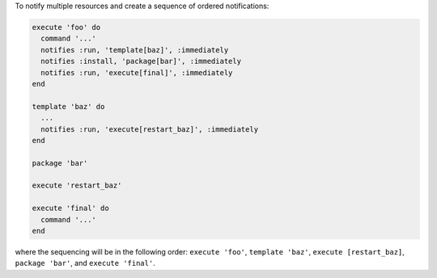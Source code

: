 .. This is an included how-to. 

To notify multiple resources and create a sequence of ordered notifications:

.. code-block:: ruby

   execute 'foo' do
     command '...'
     notifies :run, 'template[baz]', :immediately
     notifies :install, 'package[bar]', :immediately
     notifies :run, 'execute[final]', :immediately
   end
   
   template 'baz' do
     ...
     notifies :run, 'execute[restart_baz]', :immediately
   end
   
   package 'bar'
   
   execute 'restart_baz'
   
   execute 'final' do
     command '...'
   end

where the sequencing will be in the following order: ``execute 'foo'``, ``template 'baz'``, ``execute [restart_baz]``, ``package 'bar'``, and ``execute 'final'``.

